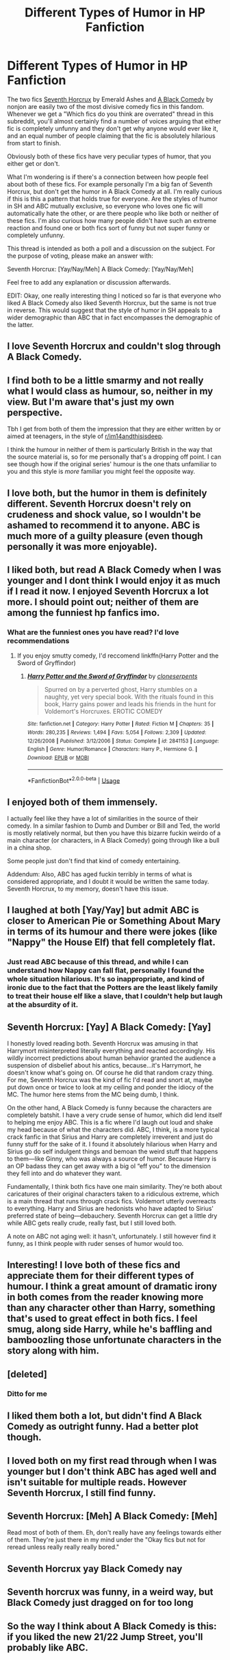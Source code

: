 #+TITLE: Different Types of Humor in HP Fanfiction

* Different Types of Humor in HP Fanfiction
:PROPERTIES:
:Author: Hellothere_1
:Score: 26
:DateUnix: 1565094234.0
:DateShort: 2019-Aug-06
:END:
The two fics [[https://www.fanfiction.net/s/10677106/1/Seventh-Horcrux][Seventh Horcrux]] by Emerald Ashes and [[https://www.fanfiction.net/s/3401052/2/A-Black-Comedy][A Black Comedy]] by nonjon are easily two of the most divisive comedy fics in this fandom. Whenever we get a "Which fics do you think are overrated" thread in this subreddit, you'll almost certainly find a number of voices arguing that either fic is completely unfunny and they don't get why anyone would ever like it, and an equal number of people claiming that the fic is absolutely hilarious from start to finish.

Obviously both of these fics have very peculiar types of humor, that you either get or don't.

What I'm wondering is if there's a connection between how people feel about both of these fics. For example personally I'm a big fan of Seventh Horcrux, but don't get the humor in A Black Comedy at all. I'm really curious if this is this a pattern that holds true for everyone. Are the styles of humor in SH and ABC mutually exclusive, so everyone who loves one fic will automatically hate the other, or are there people who like both or neither of these fics. I'm also curious how many people didn't have such an extreme reaction and found one or both fics sort of funny but not super funny or completely unfunny.

This thread is intended as both a poll and a discussion on the subject. For the purpose of voting, please make an answer with:

Seventh Horcrux: [Yay/Nay/Meh] A Black Comedy: [Yay/Nay/Meh]

Feel free to add any explanation or discussion afterwards.

EDIT: Okay, one really interesting thing I noticed so far is that everyone who liked A Black Comedy also liked Seventh Horcrux, but the same is not true in reverse. This would suggest that the style of humor in SH appeals to a wider demographic than ABC that in fact encompasses the demographic of the latter.


** I love Seventh Horcrux and couldn't slog through A Black Comedy.
:PROPERTIES:
:Author: neymovirne
:Score: 14
:DateUnix: 1565097448.0
:DateShort: 2019-Aug-06
:END:


** I find both to be a little smarmy and not really what I would class as humour, so, neither in my view. But I'm aware that's just my own perspective.

Tbh I get from both of them the impression that they are either written by or aimed at teenagers, in the style of [[/r/im14andthisisdeep][r/im14andthisisdeep]].

I think the humour in neither of them is particularly British in the way that the source material is, so for me personally that's a dropping off point. I can see though how if the original series' humour is the one thats unfamiliar to you and this style is /more/ familiar you might feel the opposite way.
:PROPERTIES:
:Author: 360Saturn
:Score: 8
:DateUnix: 1565118759.0
:DateShort: 2019-Aug-06
:END:


** I love both, but the humor in them is definitely different. Seventh Horcrux doesn't rely on crudeness and shock value, so I wouldn't be ashamed to recommend it to anyone. ABC is much more of a guilty pleasure (even though personally it was more enjoyable).
:PROPERTIES:
:Author: deirox
:Score: 15
:DateUnix: 1565096872.0
:DateShort: 2019-Aug-06
:END:


** I liked both, but read A Black Comedy when I was younger and I dont think I would enjoy it as much if I read it now. I enjoyed Seventh Horcrux a lot more. I should point out; neither of them are among the funniest hp fanfics imo.
:PROPERTIES:
:Author: Johnkabs
:Score: 4
:DateUnix: 1565103704.0
:DateShort: 2019-Aug-06
:END:

*** What are the funniest ones you have read? I'd love recommendations
:PROPERTIES:
:Author: peachyfluf
:Score: 4
:DateUnix: 1565113959.0
:DateShort: 2019-Aug-06
:END:

**** If you enjoy smutty comedy, I'd reccomend linkffn(Harry Potter and the Sword of Gryffindor)
:PROPERTIES:
:Author: darkpothead
:Score: 1
:DateUnix: 1565577967.0
:DateShort: 2019-Aug-12
:END:

***** [[https://www.fanfiction.net/s/2841153/1/][*/Harry Potter and the Sword of Gryffindor/*]] by [[https://www.fanfiction.net/u/881050/cloneserpents][/cloneserpents/]]

#+begin_quote
  Spurred on by a perverted ghost, Harry stumbles on a naughty, yet very special book. With the rituals found in this book, Harry gains power and leads his friends in the hunt for Voldemort's Horcruxes. EROTIC COMEDY
#+end_quote

^{/Site/:} ^{fanfiction.net} ^{*|*} ^{/Category/:} ^{Harry} ^{Potter} ^{*|*} ^{/Rated/:} ^{Fiction} ^{M} ^{*|*} ^{/Chapters/:} ^{35} ^{*|*} ^{/Words/:} ^{280,235} ^{*|*} ^{/Reviews/:} ^{1,494} ^{*|*} ^{/Favs/:} ^{5,054} ^{*|*} ^{/Follows/:} ^{2,309} ^{*|*} ^{/Updated/:} ^{12/26/2008} ^{*|*} ^{/Published/:} ^{3/12/2006} ^{*|*} ^{/Status/:} ^{Complete} ^{*|*} ^{/id/:} ^{2841153} ^{*|*} ^{/Language/:} ^{English} ^{*|*} ^{/Genre/:} ^{Humor/Romance} ^{*|*} ^{/Characters/:} ^{Harry} ^{P.,} ^{Hermione} ^{G.} ^{*|*} ^{/Download/:} ^{[[http://www.ff2ebook.com/old/ffn-bot/index.php?id=2841153&source=ff&filetype=epub][EPUB]]} ^{or} ^{[[http://www.ff2ebook.com/old/ffn-bot/index.php?id=2841153&source=ff&filetype=mobi][MOBI]]}

--------------

*FanfictionBot*^{2.0.0-beta} | [[https://github.com/tusing/reddit-ffn-bot/wiki/Usage][Usage]]
:PROPERTIES:
:Author: FanfictionBot
:Score: 1
:DateUnix: 1565577982.0
:DateShort: 2019-Aug-12
:END:


** I enjoyed both of them immensely.

I actually feel like they have a lot of similarities in the source of their comedy. In a similar fashion to Dumb and Dumber or Bill and Ted, the world is mostly relatively normal, but then you have this bizarre fuckin weirdo of a main character (or characters, in A Black Comedy) going through like a bull in a china shop.

Some people just don't find that kind of comedy entertaining.

Addendum: Also, ABC has aged fuckin terribly in terms of what is considered appropriate, and I doubt it would be written the same today. Seventh Horcrux, to my memory, doesn't have this issue.
:PROPERTIES:
:Author: Slightly_Too_Heavy
:Score: 10
:DateUnix: 1565094962.0
:DateShort: 2019-Aug-06
:END:


** I laughed at both [Yay/Yay] but admit ABC is closer to American Pie or Something About Mary in terms of its humour and there were jokes (like "Nappy" the House Elf) that fell completely flat.
:PROPERTIES:
:Author: wandererchronicles
:Score: 6
:DateUnix: 1565104647.0
:DateShort: 2019-Aug-06
:END:

*** Just read ABC because of this thread, and while I can understand how Nappy can fall flat, personally I found the whole situation hilarious. It's so inappropriate, and kind of ironic due to the fact that the Potters are the least likely family to treat their house elf like a slave, that I couldn't help but laugh at the absurdity of it.
:PROPERTIES:
:Author: darkpothead
:Score: 1
:DateUnix: 1565578130.0
:DateShort: 2019-Aug-12
:END:


** Seventh Horcrux: [Yay] A Black Comedy: [Yay]

I honestly loved reading both. Seventh Horcrux was amusing in that Harrymort misinterpreted literally everything and reacted accordingly. His wildly incorrect predictions about human behavior granted the audience a suspension of disbelief about his antics, because...it's Harrymort, he doesn't know what's going on. Of course he did that random crazy thing. For me, Seventh Horcrux was the kind of fic I'd read and snort at, maybe put down once or twice to look at my ceiling and ponder the idiocy of the MC. The humor here stems from the MC being dumb, I think.

On the other hand, A Black Comedy is funny because the characters are completely batshit. I have a very crude sense of humor, which did lend itself to helping me enjoy ABC. This is a fic where I'd laugh out loud and shake my head because of what the characters did. ABC, I think, is a more typical crack fanfic in that Sirius and Harry are completely irreverent and just do funny stuff for the sake of it. I found it absolutely hilarious when Harry and Sirius go do self indulgent things and bemoan the weird stuff that happens to them---like Ginny, who was always a source of humor. Because Harry is an OP badass they can get away with a big ol “eff you” to the dimension they fell into and do whatever they want.

Fundamentally, I think both fics have one main similarity. They're both about caricatures of their original characters taken to a ridiculous extreme, which is a main thread that runs through crack fics. Voldemort utterly overreacts to everything. Harry and Sirius are hedonists who have adapted to Sirius' preferred state of being---debauchery. Seventh Horcrux can get a little dry while ABC gets really crude, really fast, but I still loved both.

A note on ABC not aging well: it hasn't, unfortunately. I still however find it funny, as I think people with ruder senses of humor would too.
:PROPERTIES:
:Author: thecrazychatlady
:Score: 6
:DateUnix: 1565113192.0
:DateShort: 2019-Aug-06
:END:


** Interesting! I love both of these fics and appreciate them for their different types of humour. I think a great amount of dramatic irony in both comes from the reader knowing more than any character other than Harry, something that's used to great effect in both fics. I feel smug, along side Harry, while he's baffling and bamboozling those unfortunate characters in the story along with him.
:PROPERTIES:
:Author: upvotingcats
:Score: 2
:DateUnix: 1565097358.0
:DateShort: 2019-Aug-06
:END:


** [deleted]
:PROPERTIES:
:Score: 2
:DateUnix: 1565104289.0
:DateShort: 2019-Aug-06
:END:

*** Ditto for me
:PROPERTIES:
:Author: LurkingFromTheShadow
:Score: 1
:DateUnix: 1565128747.0
:DateShort: 2019-Aug-07
:END:


** I liked them both a lot, but didn't find A Black Comedy as outright funny. Had a better plot though.
:PROPERTIES:
:Author: NeverAskAnyQuestions
:Score: 2
:DateUnix: 1565190910.0
:DateShort: 2019-Aug-07
:END:


** I loved both on my first read through when I was younger but I don't think ABC has aged well and isn't suitable for multiple reads. However Seventh Horcrux, I still find funny.
:PROPERTIES:
:Author: EccyFD1
:Score: 1
:DateUnix: 1565099981.0
:DateShort: 2019-Aug-06
:END:


** Seventh Horcrux: [Meh] A Black Comedy: [Meh]

Read most of both of them. Eh, don't really have any feelings towards either of them. They're just there in my mind under the "Okay fics but not for reread unless really really really bored."
:PROPERTIES:
:Author: ferret_80
:Score: 3
:DateUnix: 1565102990.0
:DateShort: 2019-Aug-06
:END:


** Seventh Horcrux yay Black Comedy nay
:PROPERTIES:
:Author: jaguarlyra
:Score: 1
:DateUnix: 1565119008.0
:DateShort: 2019-Aug-06
:END:


** Seventh horcrux was funny, in a weird way, but Black Comedy just dragged on for too long
:PROPERTIES:
:Score: 1
:DateUnix: 1565125535.0
:DateShort: 2019-Aug-07
:END:


** So the way I think about A Black Comedy is this: if you liked the new 21/22 Jump Street, you'll probably like ABC.
:PROPERTIES:
:Author: AskMeAboutKtizo
:Score: 1
:DateUnix: 1565128558.0
:DateShort: 2019-Aug-07
:END:

